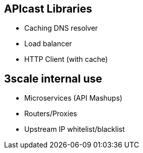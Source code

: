 :scrollbar:
:data-uri:
:noaudio:

== APIcast Libraries

* Caching DNS resolver
* Load balancer
* HTTP Client (with cache)

== 3scale internal use

* Microservices (API Mashups)
* Routers/Proxies
* Upstream IP whitelist/blacklist

ifdef::showscript[]

=== Transcript

The 3scale development team has extended the nginx modules, and created libraries for use with APIcast Gateway. Some of these libaries like Caching DNS resolver, load balancer and HTTP client are available for extension. There are also other libraries that are primarily intended for internal use e.g API mashups, routers/proxies aand IP whitelist and blacklist.


endif::showscript[]
